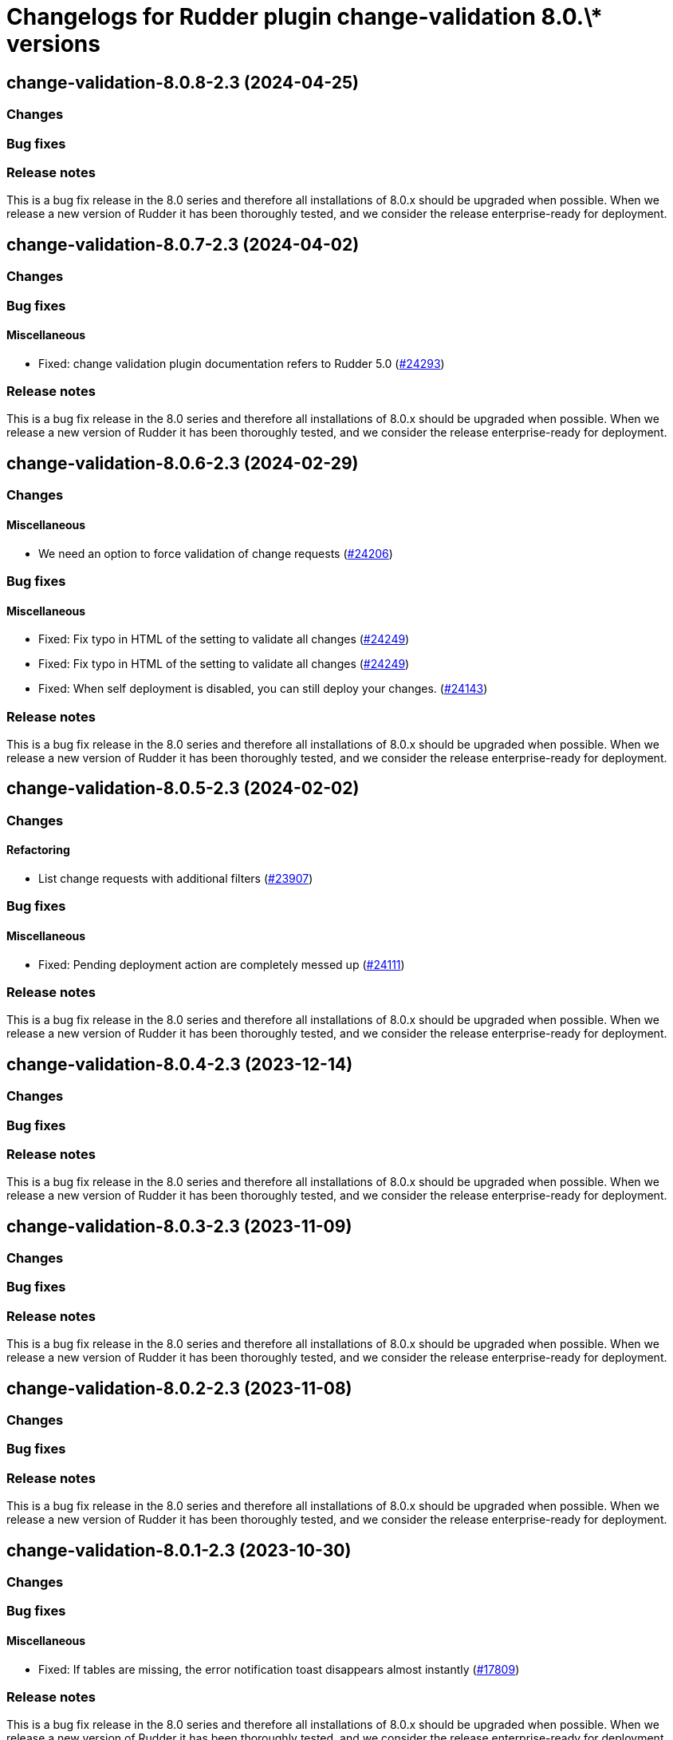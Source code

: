 = Changelogs for Rudder plugin change-validation 8.0.\* versions

== change-validation-8.0.8-2.3 (2024-04-25)

=== Changes


=== Bug fixes

=== Release notes

This is a bug fix release in the 8.0 series and therefore all installations of 8.0.x should be upgraded when possible. When we release a new version of Rudder it has been thoroughly tested, and we consider the release enterprise-ready for deployment.

== change-validation-8.0.7-2.3 (2024-04-02)

=== Changes


=== Bug fixes

==== Miscellaneous

* Fixed: change validation plugin documentation refers to Rudder 5.0
    (https://issues.rudder.io/issues/24293[#24293])

=== Release notes

This is a bug fix release in the 8.0 series and therefore all installations of 8.0.x should be upgraded when possible. When we release a new version of Rudder it has been thoroughly tested, and we consider the release enterprise-ready for deployment.

== change-validation-8.0.6-2.3 (2024-02-29)

=== Changes


==== Miscellaneous

* We need an option to force validation of change requests
    (https://issues.rudder.io/issues/24206[#24206])

=== Bug fixes

==== Miscellaneous

* Fixed: Fix typo in HTML of the setting to validate all changes
    (https://issues.rudder.io/issues/24249[#24249])
* Fixed: Fix typo in HTML of the setting to validate all changes
    (https://issues.rudder.io/issues/24249[#24249])
* Fixed: When self deployment is disabled, you can still deploy your changes.
    (https://issues.rudder.io/issues/24143[#24143])

=== Release notes

This is a bug fix release in the 8.0 series and therefore all installations of 8.0.x should be upgraded when possible. When we release a new version of Rudder it has been thoroughly tested, and we consider the release enterprise-ready for deployment.

== change-validation-8.0.5-2.3 (2024-02-02)

=== Changes


==== Refactoring

* List change requests with additional filters
    (https://issues.rudder.io/issues/23907[#23907])

=== Bug fixes

==== Miscellaneous

* Fixed: Pending deployment action are completely messed up
    (https://issues.rudder.io/issues/24111[#24111])

=== Release notes

This is a bug fix release in the 8.0 series and therefore all installations of 8.0.x should be upgraded when possible. When we release a new version of Rudder it has been thoroughly tested, and we consider the release enterprise-ready for deployment.

== change-validation-8.0.4-2.3 (2023-12-14)

=== Changes


=== Bug fixes

=== Release notes

This is a bug fix release in the 8.0 series and therefore all installations of 8.0.x should be upgraded when possible. When we release a new version of Rudder it has been thoroughly tested, and we consider the release enterprise-ready for deployment.

== change-validation-8.0.3-2.3 (2023-11-09)

=== Changes


=== Bug fixes

=== Release notes

This is a bug fix release in the 8.0 series and therefore all installations of 8.0.x should be upgraded when possible. When we release a new version of Rudder it has been thoroughly tested, and we consider the release enterprise-ready for deployment.

== change-validation-8.0.2-2.3 (2023-11-08)

=== Changes


=== Bug fixes

=== Release notes

This is a bug fix release in the 8.0 series and therefore all installations of 8.0.x should be upgraded when possible. When we release a new version of Rudder it has been thoroughly tested, and we consider the release enterprise-ready for deployment.

== change-validation-8.0.1-2.3 (2023-10-30)

=== Changes


=== Bug fixes

==== Miscellaneous

* Fixed: If tables are missing, the error notification toast disappears almost instantly
    (https://issues.rudder.io/issues/17809[#17809])

=== Release notes

This is a bug fix release in the 8.0 series and therefore all installations of 8.0.x should be upgraded when possible. When we release a new version of Rudder it has been thoroughly tested, and we consider the release enterprise-ready for deployment.

== change-validation-8.0.0-2.3 (2023-10-18)

=== Changes


=== Bug fixes

=== Release notes

This is a bug fix release in the 8.0 series and therefore all installations of 8.0.x should be upgraded when possible. When we release a new version of Rudder it has been thoroughly tested, and we consider the release enterprise-ready for deployment.

== change-validation-8.0.0.rc1-2.3 (2023-10-13)

=== Changes


=== Bug fixes

=== Release notes

This is a bug fix release in the 8.0 series and therefore all installations of 8.0.x should be upgraded when possible. When we release a new version of Rudder it has been thoroughly tested, and we consider the release enterprise-ready for deployment.

== change-validation-8.0.0.rc2-2.3 (2023-10-13)

=== Changes


=== Bug fixes

=== Release notes

This is a bug fix release in the 8.0 series and therefore all installations of 8.0.x should be upgraded when possible. When we release a new version of Rudder it has been thoroughly tested, and we consider the release enterprise-ready for deployment.

== change-validation-8.0.0.rc1-2.3 (2023-10-08)

=== Changes


=== Bug fixes

=== Release notes

This is a bug fix release in the 8.0 series and therefore all installations of 8.0.x should be upgraded when possible. When we release a new version of Rudder it has been thoroughly tested, and we consider the release enterprise-ready for deployment.

== change-validation-8.0.0.beta3-2.3 (2023-10-02)

=== Changes


=== Bug fixes

=== Release notes

This is a bug fix release in the 8.0 series and therefore all installations of 8.0.x should be upgraded when possible. When we release a new version of Rudder it has been thoroughly tested, and we consider the release enterprise-ready for deployment.

== change-validation-8.0.0.beta2-2.3 (2023-09-15)

=== Changes


=== Bug fixes

=== Release notes

This is a bug fix release in the 8.0 series and therefore all installations of 8.0.x should be upgraded when possible. When we release a new version of Rudder it has been thoroughly tested, and we consider the release enterprise-ready for deployment.

== change-validation-8.0.0.beta1-2.3 (2023-09-07)

=== Changes


==== UI - UX

* Use consistent fonts in Rudder interface - plugins
    (https://issues.rudder.io/issues/23270[#23270])

=== Bug fixes

==== Miscellaneous

* Fixed: not allowed to access errors because rudder plugins are missing AuthorizationApiMapping 
    (https://issues.rudder.io/issues/23348[#23348])
* Fixed: Can't deploy, “Configuration state of the object modified by this change request has changed” looping
    (https://issues.rudder.io/issues/22993[#22993])

=== Release notes

This is a bug fix release in the 8.0 series and therefore all installations of 8.0.x should be upgraded when possible. When we release a new version of Rudder it has been thoroughly tested, and we consider the release enterprise-ready for deployment.

== change-validation-8.0.0.beta1-2.3 (2023-09-07)

=== Changes


==== UI - UX

* Use consistent fonts in Rudder interface - plugins
    (https://issues.rudder.io/issues/23270[#23270])

=== Bug fixes

==== Miscellaneous

* Fixed: not allowed to access errors because rudder plugins are missing AuthorizationApiMapping 
    (https://issues.rudder.io/issues/23348[#23348])
* Fixed: Can't deploy, “Configuration state of the object modified by this change request has changed” looping
    (https://issues.rudder.io/issues/22993[#22993])

=== Release notes

This is a bug fix release in the 8.0 series and therefore all installations of 8.0.x should be upgraded when possible. When we release a new version of Rudder it has been thoroughly tested, and we consider the release enterprise-ready for deployment.

== change-validation-8.0.0.alpha1-2.2 (2023-07-22)

=== Changes


=== Bug fixes

==== Miscellaneous

* Fixed: Update plugin dependencies for 8.0
    (https://issues.rudder.io/issues/22806[#22806])

=== Release notes

This is a bug fix release in the 8.0 series and therefore all installations of 8.0.x should be upgraded when possible. When we release a new version of Rudder it has been thoroughly tested, and we consider the release enterprise-ready for deployment.

